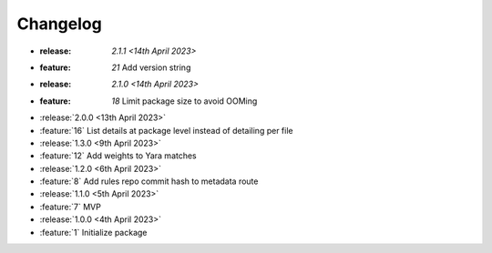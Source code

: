 .. See docs for details on formatting your entries
   https://releases.readthedocs.io/en/latest/concepts.html

Changelog
=========

- :release: `2.1.1 <14th April 2023>`
- :feature: `21` Add version string 

- :release: `2.1.0 <14th April 2023>`
- :feature: `18` Limit package size to avoid OOMing

- :release:`2.0.0 <13th April 2023>`
- :feature:`16` List details at package level instead of detailing per file

- :release:`1.3.0 <9th April 2023>`
- :feature:`12` Add weights to Yara matches

- :release:`1.2.0 <6th April 2023>`
- :feature:`8` Add rules repo commit hash to metadata route

- :release:`1.1.0 <5th April 2023>`
- :feature:`7` MVP

- :release:`1.0.0 <4th April 2023>`
- :feature:`1` Initialize package
